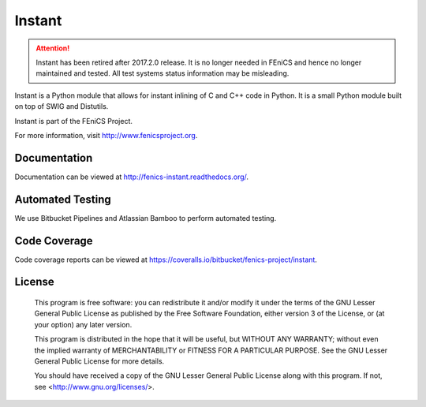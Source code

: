 =======
Instant
=======

.. attention::
   Instant has been retired after 2017.2.0 release. It is no longer
   needed in FEniCS and hence no longer maintained and tested. All
   test systems status information may be misleading.

Instant is a Python module that allows for instant inlining of C and
C++ code in Python. It is a small Python module built on top of SWIG
and Distutils.

Instant is part of the FEniCS Project.

For more information, visit http://www.fenicsproject.org.


Documentation
=============

Documentation can be viewed at http://fenics-instant.readthedocs.org/.

.. image:: https://readthedocs.org/projects/fenics-instant/badge/?version=latest
   :target: http://fenics.readthedocs.io/projects/instant/en/latest/?badge=latest
   :alt: Documentation Status


Automated Testing
=================

We use Bitbucket Pipelines and Atlassian Bamboo to perform automated
testing.

.. image:: https://bitbucket-badges.useast.atlassian.io/badge/fenics-project/instant.svg
   :target: https://bitbucket.org/fenics-project/instant/addon/pipelines/home
   :alt: Pipelines Build Status

.. image:: http://fenics-bamboo.simula.no:8085/plugins/servlet/wittified/build-status/IN-ID
   :target: http://fenics-bamboo.simula.no:8085/browse/IN-ID/latest
   :alt: Bamboo Build Status


Code Coverage
=============

Code coverage reports can be viewed at
https://coveralls.io/bitbucket/fenics-project/instant.

.. image:: https://coveralls.io/repos/bitbucket/fenics-project/instant/badge.svg?branch=master
   :target: https://coveralls.io/bitbucket/fenics-project/instant?branch=master
   :alt: Coverage Status


License
=======

  This program is free software: you can redistribute it and/or modify
  it under the terms of the GNU Lesser General Public License as published by
  the Free Software Foundation, either version 3 of the License, or
  (at your option) any later version.

  This program is distributed in the hope that it will be useful,
  but WITHOUT ANY WARRANTY; without even the implied warranty of
  MERCHANTABILITY or FITNESS FOR A PARTICULAR PURPOSE. See the
  GNU Lesser General Public License for more details.

  You should have received a copy of the GNU Lesser General Public License
  along with this program. If not, see <http://www.gnu.org/licenses/>.

